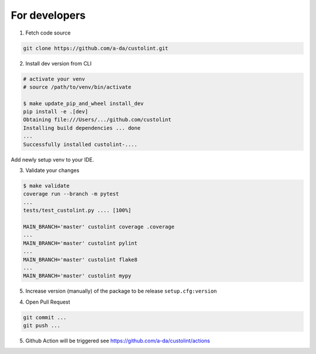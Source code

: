For developers
==============

1. Fetch code source

.. code-block:: bash

    git clone https://github.com/a-da/custolint.git


2. Install dev version from CLI

.. code-block:: bash

    # activate your venv
    # source /path/to/venv/bin/activate

    $ make update_pip_and_wheel install_dev
    pip install -e .[dev]
    Obtaining file:///Users/.../github.com/custolint
    Installing build dependencies ... done
    ...
    Successfully installed custolint-....

Add newly setup venv to your IDE.

3. Validate your changes

.. code-block:: bash

    $ make validate
    coverage run --branch -m pytest
    ...
    tests/test_custolint.py .... [100%]

    MAIN_BRANCH='master' custolint coverage .coverage
    ...
    MAIN_BRANCH='master' custolint pylint
    ...
    MAIN_BRANCH='master' custolint flake8
    ...
    MAIN_BRANCH='master' custolint mypy

5. Increase version (manually) of the package to be release ``setup.cfg:version``

4. Open Pull Request

.. code-block:: bash

    git commit ...
    git push ...

5. Github Action will be triggered see https://github.com/a-da/custolint/actions
